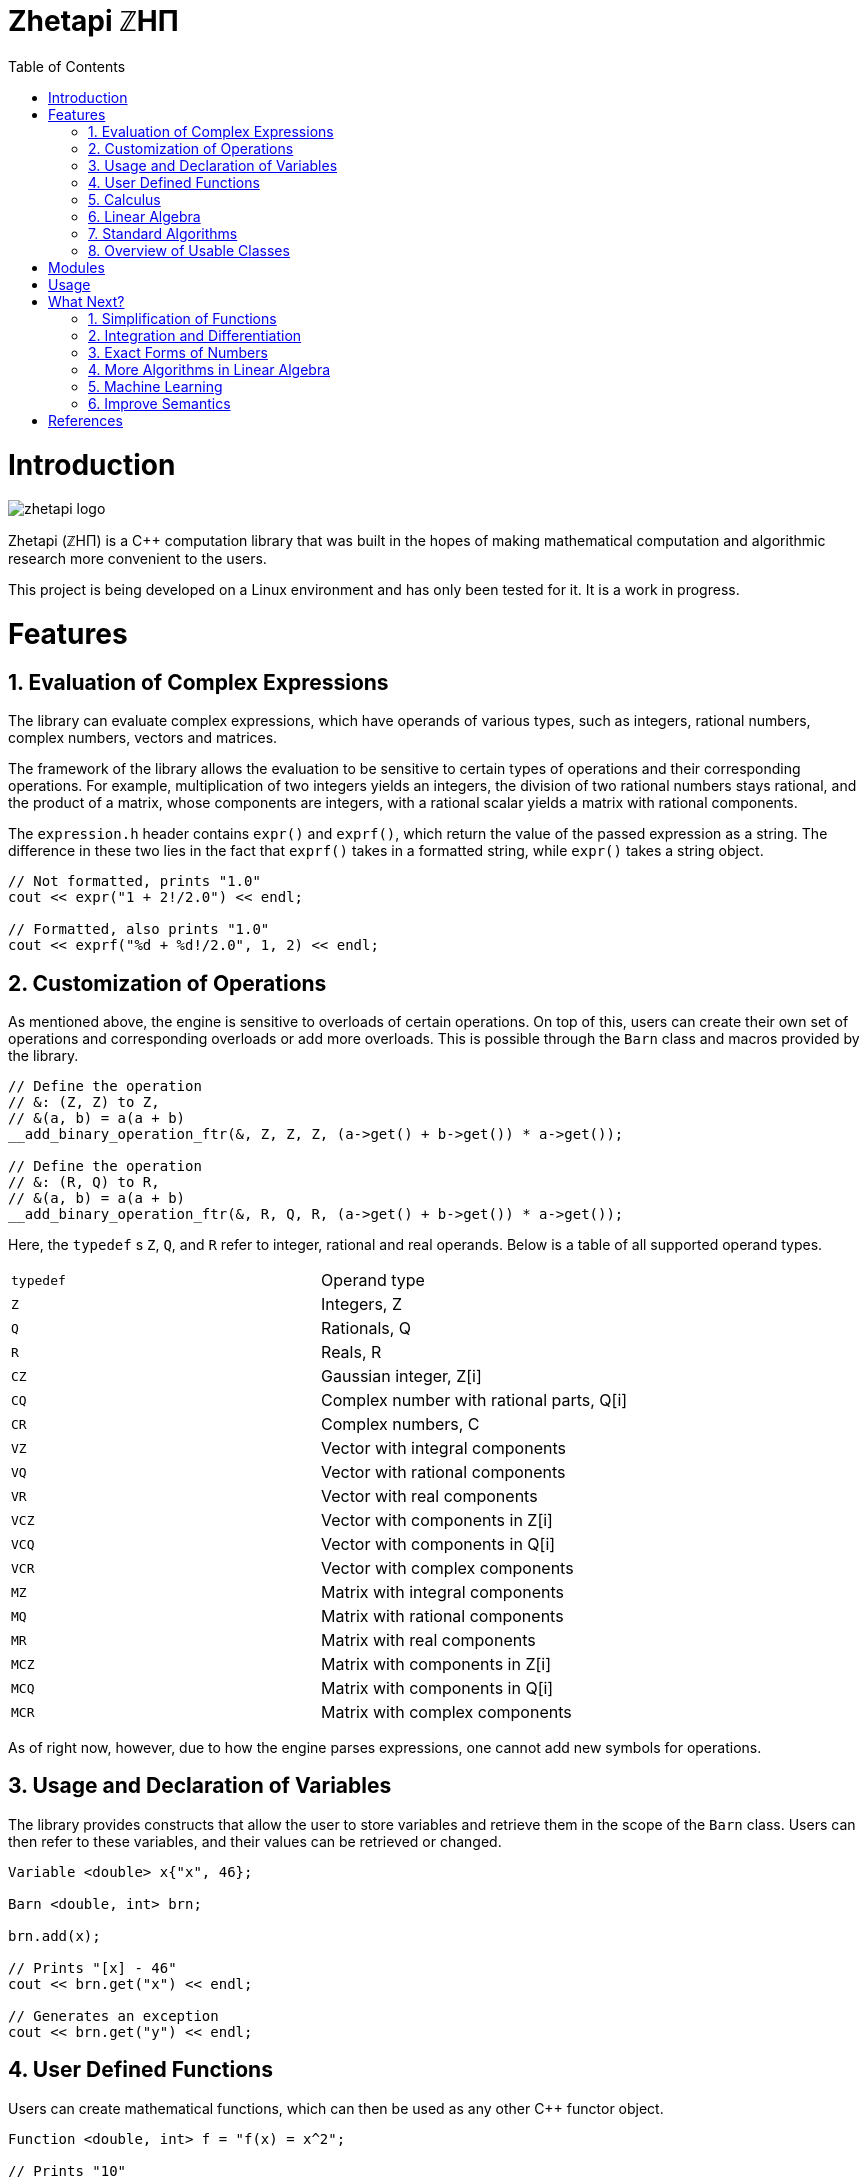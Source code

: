 = Zhetapi ℤHΠ
:sectnums:
:toc2:

# Introduction
image::zhetapi-logo.png[]

Zhetapi (ℤHΠ) is a C++ computation library that was built in the hopes of
making mathematical computation and algorithmic research more convenient to the
users.

This project is being developed on a Linux environment and has only been tested
for it. It is a work in progress.

# Features

## Evaluation of Complex Expressions

The library can evaluate complex expressions, which have operands of various
types, such as integers, rational numbers, complex numbers, vectors and
matrices.

The framework of the library allows the evaluation to be sensitive to certain
types of operations and their corresponding operations. For example,
multiplication of two integers yields an integers, the division of two rational
numbers stays rational, and the product of a matrix, whose components are
integers, with a rational scalar yields a matrix with rational components.

The `expression.h` header contains `expr()` and `exprf()`, which return
the value of the passed expression as a string. The difference in these two lies
in the fact that `exprf()` takes in a formatted string, while `expr()`
takes a string object.

```{cpp}
// Not formatted, prints "1.0"
cout << expr("1 + 2!/2.0") << endl;

// Formatted, also prints "1.0"
cout << exprf("%d + %d!/2.0", 1, 2) << endl;
```

## Customization of Operations

As mentioned above, the engine is sensitive to overloads of certain operations.
On top of this, users can create their own set of operations and corresponding
overloads or add more overloads. This is possible through the `Barn` class and
macros provided by the library.

```{cpp}
// Define the operation
// &: (Z, Z) to Z,
// &(a, b) = a(a + b)
__add_binary_operation_ftr(&, Z, Z, Z, (a->get() + b->get()) * a->get());

// Define the operation
// &: (R, Q) to R,
// &(a, b) = a(a + b)
__add_binary_operation_ftr(&, R, Q, R, (a->get() + b->get()) * a->get());
```

Here, the `typedef` s `Z`, `Q`, and `R` refer to integer, rational and real
operands. Below is a table of all supported operand types.

|===

| `typedef` | Operand type

| `Z` | Integers, Z
| `Q` | Rationals, Q
| `R` | Reals, R

| `CZ` | Gaussian integer, Z[i]
| `CQ` | Complex number with rational parts, Q[i]
| `CR` | Complex numbers, C

| `VZ` | Vector with integral components
| `VQ` | Vector with rational components
| `VR` | Vector with real components
| `VCZ` | Vector with components in Z[i]
| `VCQ` | Vector with components in Q[i]
| `VCR` | Vector with complex components

| `MZ` | Matrix with integral components
| `MQ` | Matrix with rational components
| `MR` | Matrix with real components
| `MCZ` | Matrix with components in Z[i]
| `MCQ` | Matrix with components in Q[i]
| `MCR` | Matrix with complex components

|===

As of right now, however, due to how the engine parses expressions,
one cannot add new symbols for operations.

## Usage and Declaration of Variables

The library provides constructs that allow the user to store variables and
retrieve them in the scope of the `Barn` class. Users can then refer to these
variables, and their values can be retrieved or changed.

```{cpp}
Variable <double> x{"x", 46};

Barn <double, int> brn;

brn.add(x);

// Prints "[x] - 46"
cout << brn.get("x") << endl;

// Generates an exception
cout << brn.get("y") << endl;
```

## User Defined Functions

Users can create mathematical functions, which can then be used as any other C++
functor object.

```{cpp}
Function <double, int> f = "f(x) = x^2";

// Prints "10"
cout << f(10) << endl;

// Prints "9/16"
cout << f(Rational <int> {3, 4}) << endl;

// Prints "25.0"
cout << f(5.0) << endl;
```

## Calculus

An object of class `Function` can be differentiated in terms of any of its
variables, to get its gradients and such. This process is symbolic, which has
the advantage that one has a closed form for the derivative, but the
disadvantage that it could be very complicated.

```{cpp}
Function <double, int> f = "f(x) = x^2";

// Compute df/dx
Function <double, int> df = f.differentiate(0);

// Prints "f(x) = x^2"
cout << f << endl;

// Prints "df/dx(x) = 2x"
cout << df << endl;
```

## Linear Algebra

The library also provides ways in which the user can do linear algebra. The
classes `Vector` and `Matrix` come with a variety of methods on their own, which
include performing computation as well as manipulation of their representations.

In addition to these classes, the library provides standard algorithms such as Gram
Schmidt and LU Factorization (see below).

## Standard Algorithms

|===

| Function | Description | Engine Header

| `gram_schmidt` | Performs the Gram Schmidt process on the given
set of vectors.	| `algorithm.h`

| `gram_schmidt_normalized` | Same as `gram_schmidt` but returns a basis of
normalized vectors. | `algorithm.h`

| `lagrange_interpolate` | Performs Lagrange interpolation on the given set of
points. Returns the appropriate polynomial. | `algorithm.h`

| `lu_factorize` | Returns the LU factorization of a matrix. | `algorithm.h`

| `solve_linear_equation` | Solves the linear equation `Ax = b` given `A` and
`b`. | `algorithm.h`

| `reduced_polynomial_fitting` | Returns a polynomial that goes through the
given set of points. Differs from `lagrange_interpolate` in that it returns a
simplified polynomial. | `algorithm.h`

| `gradient_descent` | Applies gradient descent to a given function on the given
set of data. | `algorithm.h`

| `find_root` | Uses Newton's method to find the root of the given function. |
`algorithm.h`

| `solve_hlde_constant` | Solves the homogeneous linear differential equation
with constant coefficients represented by the given polynomial. Returns a list
of functions as a basis to the solution space. | `calculus.h`

| `bernoulli_sequence_real` | Generates the first `n` terms of the Bernoulli
sequence. | `combinatorial.h`

| `bernoulli_sequence_rational` | Generates the first `n` terms of the Bernoulli
sequence as rational numbers. | `combinatorial.h`

| `bernoulli_number_real` | Generates the `n` th Bernoulli number.
| `combinatorial.h`

| `bernoulli_number_rational` | Generates the `n` th Bernoulli number as a
rational number.
| `combinatorial.h`

|===

## Overview of Usable Classes

Below are the currently usable classes.

|===

| Class Name | Description | Engine Header

| `Activation` | An activation in the standard machine learning context | `activations.hpp`
| `Barn` | A class which contains settings for other classes like functions | `rational.hpp`
| `Complex` | A complex number in mathematics | `complex.hpp`
| `Engine` | A class which contains information on legal simplification and
differentiations | `complex.hpp`
| `Function` | A mathematical function | `function.hpp`
| `Matrix` | A matrix in linear algebra | `matrix.hpp`
| `Network` | A deep neural network in machine learning | `network.hpp`
| `Optimizer` | A class which computes costs, in the standard machine learning
context | `optimizer.hpp`
| `Polynomial` | A polynomial in algebra | `polynomial.hpp`
| `Rational` | A rational number in algebra | `rational.hpp`
| `Tensor` | Represents a tensor in algebra | `tensor.hpp`
| `Vector` | A vector in linear algebra | `vector.hpp`

|===


# Modules

A description of each directory is presented below:

|===

| Directory | Description

| cfg |	Source for the Zhetapi manager, which allows users to change and add
rules for processes like simplification and differentiation of functions and
expressions.

| cli |	Code for the Command Line Interface (CLI) application of Zhetapi. The
CLI will allow the user to directly compute expressions and declare functions
from the command line -- it is essentially a calculator application like `octave`.

| engine | Contains the library template headers. All library features are
present in this module. It will later contain API functions.

| inc | Contains the source used in library template headers, and which are
optional to include. Includes code that is not meant to be seen by the users.

| physics | Side project involving the creation of a physics simulator.
Developed on Godot Engine.

| tests | Resources used to test library features.

| texifier | Code to convert plain text math to Latex. Used on the website to
turn results from plain text into Latex.

| web | Code to run the webserver for the Zhetapi website. This website
supports the computation of mathematical expressions and it also provides graphing
capabilities. This is still in early developement.

| zhp | Contains standard configurations for zhetapi classes, such as
simplifications for expression trees and derivative rules for function
differentiation.

|===

# Usage

The prerequisite for using the library is Boost, specifically the Spirit,
Phoenix and Fusion libraries.

Apart from this, the user only needs to clone the repository and are run `make
parsers` in the repository directory. After this, one simply include the files
in `engine` whenever necessary.

# What Next?

## Simplification of Functions

Currently, objects of the `Function` class lack the complete ability to simplify
their representations. Some of this functionality does already exist, such as
the fact that adding/subtracting by 0 and multiplying/dividing by 1 are trivial
actions.

As an example which is not yet featuerd, it is not yet possible to have the
object recognize that `3xy + 5yx` is the same as `8xy`. This feature would also
help reduce the complexity of derivates of these objects.

## Integration and Differentiation

Symbolic differentiation is a current feature. However, integration is not. This
feature will be implemented as soon as the current framework has been properly
placed.  In addition, we would like to add other kinds of differentiation and
integration, such as automatic differentiation, and different types of numerical
integration (quadrature, etc.).

## Exact Forms of Numbers

One recognizes, simply by looking at the first few digits, that the number
`3.141592` is most nearly pi, and that the number `2.7182817` is most nearly
Euler's number. The hope is that at some point, the library will be able to
reach similar conclusions, through the help of integer relations algorithms such
as PSLQ.

## More Algorithms in Linear Algebra

Although there are a few standard linear algebra algorithms, the hope is that
more will be added. These include QR factorization, SVD, diagonalization, etc.

## Machine Learning

A solid foundation for linear algebra is already present in the library. The
next move would be to implement machine learning utilities, such as Deep Neural
Networks.

## Improve Semantics

The aim of the library is to allow the user to perform mathematical tasks with
ease. Thus, notational convenience of library features is important and is a
task that remains to be seen through.

# References

Below is a list of resources used in the making of this project.

 . Strang, Gilbert. _Introduction to Linear Algebra._ Wellesley, MA: Cambridge Press, 2016. Print.
 . Apostol, Tom M. _Calculus. Volume I_ New York: J. Wiley, 1967. Print.
 . Apostol, Tom M. _Calculus. Volume II_ Waltham, Mass: Blaisdell Pub. Co, 1967. Print.
 . Graham, Ronald L., Donald E. Knuth, and Oren Patashnik. _Concrete Mathematics
 : A Foundation For Computer Science._ Reading, Mass: Addison-Wesley, 1994. Print.
 . Stroustrup, Bjarne. _The C++ Programming Language._ Upper Saddle River, NJ: Addison-Wesley, 2013. Print.
 . Press, William H., et al. _Numerical Recipes : The Art of Scientific Computing._ Cambridge, UK New York: Cambridge University Press, 2007. Print.
